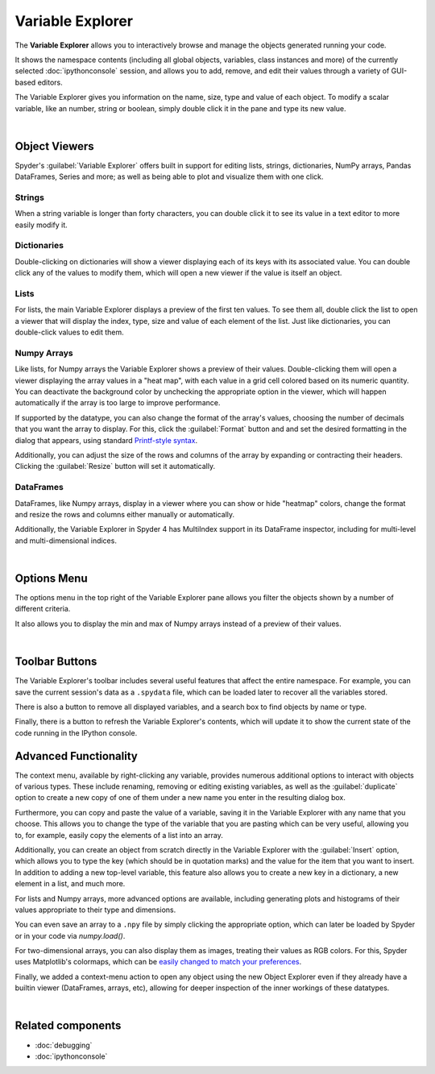 #################
Variable Explorer
#################

The **Variable Explorer** allows you to interactively browse and manage the objects generated running your code.

.. image:: images/variable_explorer/variable-explorer-execution.gif
   :align: center
   :alt: Spyder Variable Explorer execution with a variable of type list

It shows the namespace contents (including all global objects, variables, class instances and more) of the currently selected :doc:`ipythonconsole` session, and allows you to add, remove, and edit their values through a variety of GUI-based editors.

.. image:: images/variable_explorer/variable-explorer-standard.png
   :align: center
   :alt: Spyder Variable Explorer, with a list of variables and their contents

The Variable Explorer gives you information on the name, size, type and value of each object.
To modify a scalar variable, like an number, string or boolean, simply double click it in the pane and type its new value.

.. image:: images/variable_explorer/variable-explorer-modifying.gif
   :align: center
   :alt: Spyder Variable Explorer modifying value of a variable 

|



==============
Object Viewers
==============

Spyder's :guilabel:`Variable Explorer` offers built in support for editing lists, strings, dictionaries, NumPy arrays, Pandas DataFrames, Series and more; as well as being able to plot and visualize them with one click.


~~~~~~~
Strings
~~~~~~~

When a string variable is longer than forty characters, you can double click it to see its value in a text editor to more easily modify it.

.. image:: images/variable_explorer/variable-explorer-text-long.png
   :width: 500
   :align: center
   :alt: Variable Explorer text editor, displaying a long string in a window


~~~~~~~~~~~~
Dictionaries
~~~~~~~~~~~~

Double-clicking on dictionaries will show a viewer displaying each of its keys with its associated value.
You can double click any of the values to modify them, which will open a new viewer if the value is itself an object.

.. image:: images/variable_explorer/variable-explorer-dictionary.png
   :width: 500
   :align: center
   :alt: Dictionary editor displaying keys and their types, sizes, and values


~~~~~
Lists
~~~~~

For lists, the main Variable Explorer displays a preview of the first ten values.
To see them all, double click the list to open a viewer that will display the index, type, size and value of each element of the list.
Just like dictionaries, you can double-click values to edit them.

.. image:: images/variable_explorer/variable-explorer-list.png
   :width: 500
   :align: center
   :alt: List editor displaying a list, showing one being edited


~~~~~~~~~~~~
Numpy Arrays
~~~~~~~~~~~~

Like lists, for Numpy arrays the Variable Explorer shows a preview of their values.
Double-clicking them will open a viewer displaying the array values in a "heat map", with each value in a grid cell colored based on its numeric quantity.
You can deactivate the background color by unchecking the appropriate option in the viewer, which will happen automatically if the array is too large to improve performance.

.. image:: images/variable_explorer/variable-explorer-heat-map.png
   :align: center
   :alt: Array editor array, displaying a "heatmap" of its values

If supported by the datatype, you can also change the format of the array's values, choosing the number of decimals that you want the array to display.
For this, click the :guilabel:`Format` button and and set the desired formatting in the dialog that appears, using standard `Printf-style syntax`_.

.. _Printf-style syntax: https://docs.python.org/3/library/stdtypes.html#printf-style-bytes-formatting

Additionally, you can adjust the size of the rows and columns of the array by expanding or contracting their headers.
Clicking the :guilabel:`Resize` button will set it automatically.

.. image:: images/variable_explorer/variable-explorer-resize.gif
   :align: center
   :alt: Array editor with a 2D int array, showing resizing of columns


~~~~~~~~~~
DataFrames
~~~~~~~~~~

DataFrames, like Numpy arrays, display in a viewer where you can show or hide "heatmap" colors, change the format and resize the rows and columns either manually or automatically.

.. image:: images/variable_explorer/variable-explorer-dataframe.png
   :align: center
   :alt: Dataframe editor showing data frame "heatmap"

Additionally, the Variable Explorer in Spyder 4 has MultiIndex support in its DataFrame inspector, including for multi-level and multi-dimensional indices. 


.. image:: images/variable_explorer/variable-explorer-multi-index.png
   :align: center
   :alt: Dataframe editor showing multi-index support

|



============
Options Menu
============

The options menu in the top right of the Variable Explorer pane allows you filter the objects shown by a number of different criteria. 

.. image:: images/variable_explorer/variable-explorer-menu.png
   :align: center
   :alt: Spyder Variable Explorer, with options menu

It also allows you to display the min and max of Numpy arrays instead of a preview of their values.

.. image:: images/variable_explorer/variable-explorer-array-min-max.png
   :width: 500
   :align: center
   :alt: Variable Explorer showing max and min values of numpy array

|



===============
Toolbar Buttons
===============

The Variable Explorer's toolbar includes several useful features that affect the entire namespace.
For example, you can save the current session's data as a ``.spydata`` file, which can be loaded later to recover all the variables stored.

.. image:: images/variable_explorer/variable-explorer-import-data.gif
   :align: center
   :alt: Variable Explorer showing how to save and import data

There is also a button to remove all displayed variables, and a search box to find objects by  name or type.

.. image:: images/variable_explorer/variable-explorer-search.gif
   :align: center
   :alt: Variable Explorer showing how to search variables

Finally, there is a button to refresh the Variable Explorer's contents, which will update it to show the current state of the code running in the IPython console.



======================
Advanced Functionality
======================

The context menu, available by right-clicking any variable, provides numerous additional options to interact with objects of various types.
These include renaming, removing or editing existing variables, as well as the :guilabel:`duplicate` option to create a new copy of one of them under a new name you enter in the resulting dialog box.

.. image:: images/variable_explorer/variable-explorer-duplicate.gif
   :align: center
   :alt: Variable Explorer showing duplicating a variable

Furthermore, you can copy and paste the value of a variable, saving it in the Variable Explorer with any name that you choose.
This allows you to change the type of the variable that you are pasting which can be very useful, allowing you to, for example, easily copy the elements of a list into an array.

.. image:: images/variable_explorer/variable-explorer-copy-paste.gif
   :align: center
   :alt: Variable Explorer showing copying list into array

Additionally, you can create an object from scratch directly in the Variable Explorer with the :guilabel:`Insert` option, which allows you to type the key (which should be in quotation marks) and the value for the item that you want to insert.
In addition to adding a new top-level variable, this feature also allows you to create a new key in a dictionary, a new element in a list, and much more.

.. image:: images/variable_explorer/variable-explorer-insert.gif
   :align: center
   :alt: Variable Explorer showing insertion of a new variable

For lists and Numpy arrays, more advanced options are available, including generating plots and histograms of their values appropriate to their type and dimensions.

.. image:: images/variable_explorer/variable-explorer-histogram-plot.gif
   :align: center
   :alt: Plot window showing a plot, generated via the previous options

You can even save an array to a ``.npy`` file by simply clicking the appropriate option, which can later be loaded by Spyder or in your code via `numpy.load()`.

.. image:: images/variable_explorer/variable-explorer-contextmenu-array.png
   :width: 500
   :align: center
   :alt: Context menu for an int array, with the Show image option selected

For two-dimensional arrays, you can also display them as images, treating their values as RGB colors. For this, Spyder uses Matplotlib's colormaps, which can be `easily changed to match your preferences`_.

.. _easily changed to match your preferences: https://matplotlib.org/3.1.0/tutorials/colors/colormaps.html

.. image:: images/variable_explorer/variable-explorer-show-image.gif
   :align: center
   :alt: Interactive image based on the array's data

Finally, we added a context-menu action to open any object using the new Object Explorer even if they already have a builtin viewer (DataFrames, arrays, etc), allowing for deeper inspection of the inner workings of these datatypes.

.. image:: images/variable_explorer/variable-explorer-object-explorer.png
   :align: center
   :alt: Object explorer showing dataframe

|



==================
Related components
==================

* :doc:`debugging`
* :doc:`ipythonconsole`
